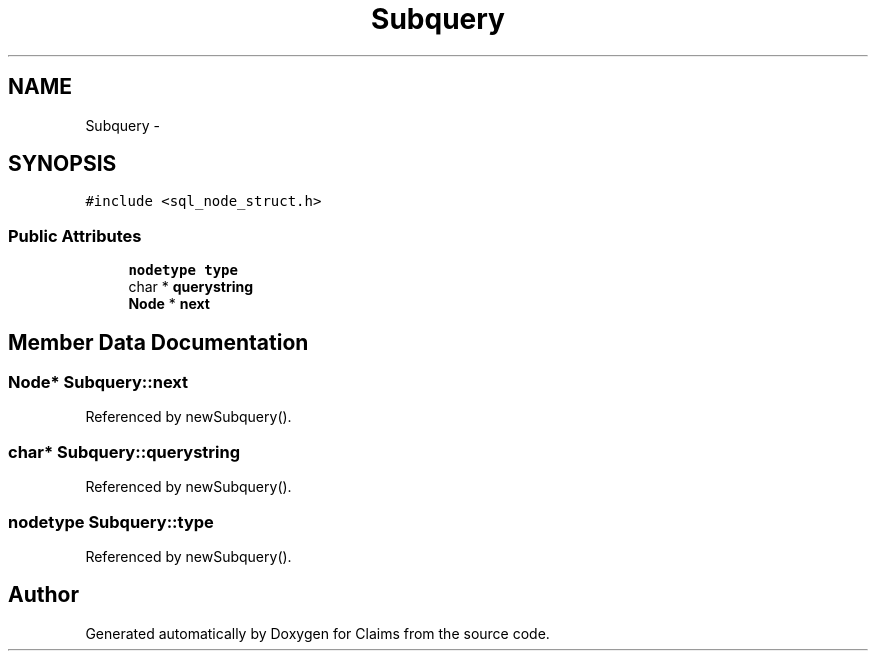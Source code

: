.TH "Subquery" 3 "Thu Nov 12 2015" "Claims" \" -*- nroff -*-
.ad l
.nh
.SH NAME
Subquery \- 
.SH SYNOPSIS
.br
.PP
.PP
\fC#include <sql_node_struct\&.h>\fP
.SS "Public Attributes"

.in +1c
.ti -1c
.RI "\fBnodetype\fP \fBtype\fP"
.br
.ti -1c
.RI "char * \fBquerystring\fP"
.br
.ti -1c
.RI "\fBNode\fP * \fBnext\fP"
.br
.in -1c
.SH "Member Data Documentation"
.PP 
.SS "\fBNode\fP* Subquery::next"

.PP
Referenced by newSubquery()\&.
.SS "char* Subquery::querystring"

.PP
Referenced by newSubquery()\&.
.SS "\fBnodetype\fP Subquery::type"

.PP
Referenced by newSubquery()\&.

.SH "Author"
.PP 
Generated automatically by Doxygen for Claims from the source code\&.
